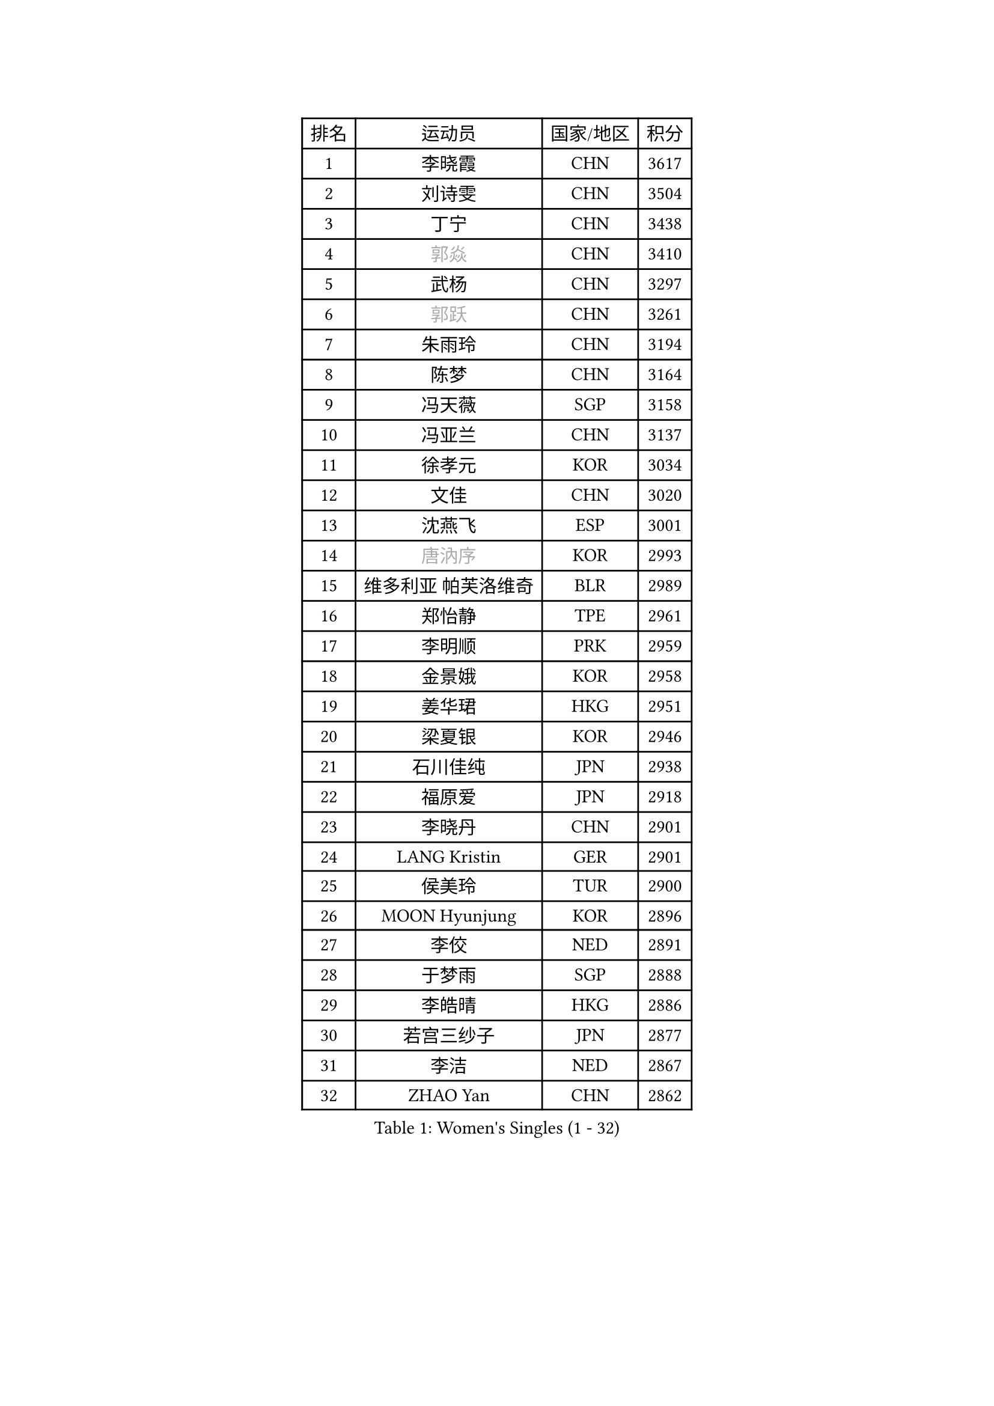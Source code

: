 
#set text(font: ("Courier New", "NSimSun"))
#figure(
  caption: "Women's Singles (1 - 32)",
    table(
      columns: 4,
      [排名], [运动员], [国家/地区], [积分],
      [1], [李晓霞], [CHN], [3617],
      [2], [刘诗雯], [CHN], [3504],
      [3], [丁宁], [CHN], [3438],
      [4], [#text(gray, "郭焱")], [CHN], [3410],
      [5], [武杨], [CHN], [3297],
      [6], [#text(gray, "郭跃")], [CHN], [3261],
      [7], [朱雨玲], [CHN], [3194],
      [8], [陈梦], [CHN], [3164],
      [9], [冯天薇], [SGP], [3158],
      [10], [冯亚兰], [CHN], [3137],
      [11], [徐孝元], [KOR], [3034],
      [12], [文佳], [CHN], [3020],
      [13], [沈燕飞], [ESP], [3001],
      [14], [#text(gray, "唐汭序")], [KOR], [2993],
      [15], [维多利亚 帕芙洛维奇], [BLR], [2989],
      [16], [郑怡静], [TPE], [2961],
      [17], [李明顺], [PRK], [2959],
      [18], [金景娥], [KOR], [2958],
      [19], [姜华珺], [HKG], [2951],
      [20], [梁夏银], [KOR], [2946],
      [21], [石川佳纯], [JPN], [2938],
      [22], [福原爱], [JPN], [2918],
      [23], [李晓丹], [CHN], [2901],
      [24], [LANG Kristin], [GER], [2901],
      [25], [侯美玲], [TUR], [2900],
      [26], [MOON Hyunjung], [KOR], [2896],
      [27], [李佼], [NED], [2891],
      [28], [于梦雨], [SGP], [2888],
      [29], [李皓晴], [HKG], [2886],
      [30], [若宫三纱子], [JPN], [2877],
      [31], [李洁], [NED], [2867],
      [32], [ZHAO Yan], [CHN], [2862],
    )
  )#pagebreak()

#set text(font: ("Courier New", "NSimSun"))
#figure(
  caption: "Women's Singles (33 - 64)",
    table(
      columns: 4,
      [排名], [运动员], [国家/地区], [积分],
      [33], [WANG Xuan], [CHN], [2841],
      [34], [李倩], [POL], [2840],
      [35], [倪夏莲], [LUX], [2840],
      [36], [#text(gray, "藤井宽子")], [JPN], [2838],
      [37], [田志希], [KOR], [2834],
      [38], [MONTEIRO DODEAN Daniela], [ROU], [2824],
      [39], [单晓娜], [GER], [2809],
      [40], [森田美咲], [JPN], [2807],
      [41], [KIM Hye Song], [PRK], [2806],
      [42], [帖雅娜], [HKG], [2803],
      [43], [PESOTSKA Margaryta], [UKR], [2800],
      [44], [伊丽莎白 萨玛拉], [ROU], [2799],
      [45], [POTA Georgina], [HUN], [2793],
      [46], [平野早矢香], [JPN], [2793],
      [47], [LI Xue], [FRA], [2791],
      [48], [TIKHOMIROVA Anna], [RUS], [2791],
      [49], [WINTER Sabine], [GER], [2779],
      [50], [刘佳], [AUT], [2771],
      [51], [VACENOVSKA Iveta], [CZE], [2770],
      [52], [石贺净], [KOR], [2768],
      [53], [XIAN Yifang], [FRA], [2759],
      [54], [YOON Sunae], [KOR], [2757],
      [55], [PARK Seonghye], [KOR], [2755],
      [56], [NONAKA Yuki], [JPN], [2750],
      [57], [吴佳多], [GER], [2747],
      [58], [EKHOLM Matilda], [SWE], [2731],
      [59], [LEE I-Chen], [TPE], [2727],
      [60], [IVANCAN Irene], [GER], [2711],
      [61], [CHOI Moonyoung], [KOR], [2710],
      [62], [BILENKO Tetyana], [UKR], [2701],
      [63], [HUANG Yi-Hua], [TPE], [2700],
      [64], [PARTYKA Natalia], [POL], [2699],
    )
  )#pagebreak()

#set text(font: ("Courier New", "NSimSun"))
#figure(
  caption: "Women's Singles (65 - 96)",
    table(
      columns: 4,
      [排名], [运动员], [国家/地区], [积分],
      [65], [RAMIREZ Sara], [ESP], [2699],
      [66], [KOMWONG Nanthana], [THA], [2698],
      [67], [LEE Eunhee], [KOR], [2697],
      [68], [DAS Ankita], [IND], [2694],
      [69], [RI Mi Gyong], [PRK], [2693],
      [70], [SOLJA Amelie], [AUT], [2693],
      [71], [LOVAS Petra], [HUN], [2690],
      [72], [PASKAUSKIENE Ruta], [LTU], [2690],
      [73], [NG Wing Nam], [HKG], [2687],
      [74], [BARTHEL Zhenqi], [GER], [2681],
      [75], [PERGEL Szandra], [HUN], [2674],
      [76], [KIM Jong], [PRK], [2672],
      [77], [ZHENG Jiaqi], [USA], [2661],
      [78], [PARK Youngsook], [KOR], [2660],
      [79], [#text(gray, "WU Xue")], [DOM], [2659],
      [80], [MATSUZAWA Marina], [JPN], [2658],
      [81], [张默], [CAN], [2643],
      [82], [福冈春菜], [JPN], [2641],
      [83], [石垣优香], [JPN], [2638],
      [84], [MATSUDAIRA Shiho], [JPN], [2638],
      [85], [顾玉婷], [CHN], [2635],
      [86], [TAN Wenling], [ITA], [2631],
      [87], [车晓曦], [CHN], [2630],
      [88], [陈思羽], [TPE], [2628],
      [89], [LIN Ye], [SGP], [2626],
      [90], [SONG Maeum], [KOR], [2625],
      [91], [ZHENG Shichang], [CHN], [2624],
      [92], [#text(gray, "MOLNAR Cornelia")], [CRO], [2623],
      [93], [#text(gray, "克里斯蒂娜 托特")], [HUN], [2620],
      [94], [浜本由惟], [JPN], [2619],
      [95], [佩特丽莎 索尔佳], [GER], [2618],
      [96], [PRIVALOVA Alexandra], [BLR], [2615],
    )
  )#pagebreak()

#set text(font: ("Courier New", "NSimSun"))
#figure(
  caption: "Women's Singles (97 - 128)",
    table(
      columns: 4,
      [排名], [运动员], [国家/地区], [积分],
      [97], [YAMANASHI Yuri], [JPN], [2611],
      [98], [STRBIKOVA Renata], [CZE], [2607],
      [99], [张安], [USA], [2607],
      [100], [KUMAHARA Luca], [BRA], [2607],
      [101], [CECHOVA Dana], [CZE], [2605],
      [102], [MIKHAILOVA Polina], [RUS], [2599],
      [103], [KUZMINA Elena], [RUS], [2598],
      [104], [STEFANOVA Nikoleta], [ITA], [2591],
      [105], [杜凯琹], [HKG], [2588],
      [106], [WANG Chen], [CHN], [2587],
      [107], [FADEEVA Oxana], [RUS], [2584],
      [108], [#text(gray, "MISIKONYTE Lina")], [LTU], [2582],
      [109], [LIN Chia-Hui], [TPE], [2579],
      [110], [#text(gray, "KANG Misoon")], [KOR], [2579],
      [111], [SUZUKI Rika], [JPN], [2579],
      [112], [PAVLOVICH Veronika], [BLR], [2571],
      [113], [NOSKOVA Yana], [RUS], [2570],
      [114], [VIVARELLI Debora], [ITA], [2568],
      [115], [加藤美优], [JPN], [2566],
      [116], [蒂娜 梅谢芙], [EGY], [2566],
      [117], [#text(gray, "KIM Junghyun")], [KOR], [2564],
      [118], [#text(gray, "TANIOKA Ayuka")], [JPN], [2564],
      [119], [平野美宇], [JPN], [2564],
      [120], [BALAZOVA Barbora], [SVK], [2562],
      [121], [NG Sock Khim], [MAS], [2561],
      [122], [LAY Jian Fang], [AUS], [2559],
      [123], [ODOROVA Eva], [SVK], [2559],
      [124], [MAEDA Miyu], [JPN], [2558],
      [125], [YOO Eunchong], [KOR], [2553],
      [126], [FEHER Gabriela], [SRB], [2552],
      [127], [CHOI Jeongmin], [KOR], [2549],
      [128], [伊藤美诚], [JPN], [2546],
    )
  )